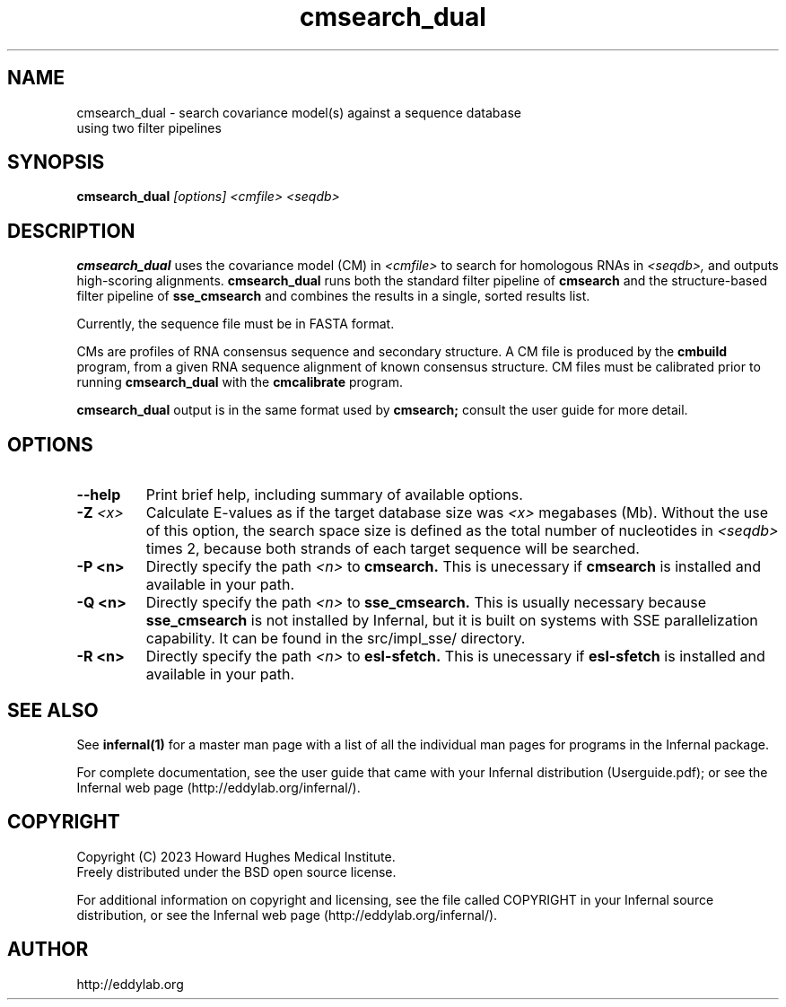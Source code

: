 .TH "cmsearch_dual" 1 "Sep 2023" "Infernal 1.1.5" "Infernal Manual"

.SH NAME
.TP
cmsearch_dual - search covariance model(s) against a sequence database using two filter pipelines

.SH SYNOPSIS
.B cmsearch_dual
.I [options]
.I <cmfile>
.I <seqdb>

.SH DESCRIPTION
.B cmsearch_dual
uses the covariance model (CM) in
.I <cmfile>
to search for homologous RNAs in 
.I <seqdb>,
and outputs high-scoring alignments.
.B cmsearch_dual
runs both the standard filter pipeline of 
.B cmsearch
and the structure-based filter pipeline of 
.B sse_cmsearch
and combines the results in a single, sorted
results list.

.PP
Currently, the sequence file must be in FASTA format.

.PP
CMs are profiles of RNA consensus sequence and secondary structure. A
CM file is produced by the 
.B cmbuild 
program, from a given RNA sequence alignment of known 
consensus structure.
CM files must be calibrated prior to running 
.B cmsearch_dual
with the 
.B cmcalibrate 
program.

.PP
.B cmsearch_dual
output is in the same format used by 
.B cmsearch;
consult the user guide for more detail.

.SH OPTIONS

.TP
.B --help
Print brief help, including summary of available options.

.TP
.BI -Z " <x>"
Calculate E-values as if the target database size was 
.I <x> 
megabases (Mb).  Without the use of this option, the search space size
is defined as the total number of nucleotides in
.I <seqdb>
times 2, because both strands of each target sequence will be searched.

.TP 
.B -P <n>
Directly specify the path 
.I <n>
to 
.B cmsearch.
This is unecessary if 
.B cmsearch
is installed and available in your path.

.TP 
.B -Q <n>
Directly specify the path 
.I <n>
to 
.B sse_cmsearch.
This is usually necessary because 
.B sse_cmsearch
is not installed by Infernal, but it is built on systems with SSE
parallelization capability. It can be found in the src/impl_sse/
directory.

.TP 
.B -R <n>
Directly specify the path 
.I <n>
to 
.B esl-sfetch.
This is unecessary if 
.B esl-sfetch
is installed and available in your path.


.SH SEE ALSO 

See 
.B infernal(1)
for a master man page with a list of all the individual man pages
for programs in the Infernal package.

.PP
For complete documentation, see the user guide that came with your
Infernal distribution (Userguide.pdf); or see the Infernal web page
(http://eddylab.org/infernal/).

.SH COPYRIGHT

.nf
Copyright (C) 2023 Howard Hughes Medical Institute.
Freely distributed under the BSD open source license.
.fi

For additional information on copyright and licensing, see the file
called COPYRIGHT in your Infernal source distribution, or see the Infernal
web page 
(http://eddylab.org/infernal/).

.SH AUTHOR

.nf
http://eddylab.org
.fi

